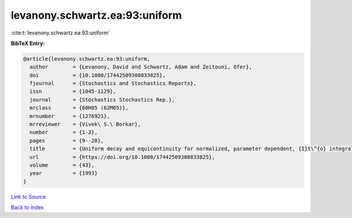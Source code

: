 levanony.schwartz.ea:93:uniform
===============================

:cite:t:`levanony.schwartz.ea:93:uniform`

**BibTeX Entry:**

.. code-block:: bibtex

   @article{levanony.schwartz.ea:93:uniform,
     author        = {Levanony, David and Schwartz, Adam and Zeitouni, Ofer},
     doi           = {10.1080/17442509308833825},
     fjournal      = {Stochastics and Stochastics Reports},
     issn          = {1045-1129},
     journal       = {Stochastics Stochastics Rep.},
     mrclass       = {60H05 (62M05)},
     mrnumber      = {1276921},
     mrreviewer    = {Vivek\ S.\ Borkar},
     number        = {1-2},
     pages         = {9--28},
     title         = {Uniform decay and equicontinuity for normalized, parameter dependent, {I}t\^{o} integrals},
     url           = {https://doi.org/10.1080/17442509308833825},
     volume        = {43},
     year          = {1993}
   }

`Link to Source <https://doi.org/10.1080/17442509308833825},>`_


`Back to index <../By-Cite-Keys.html>`_
